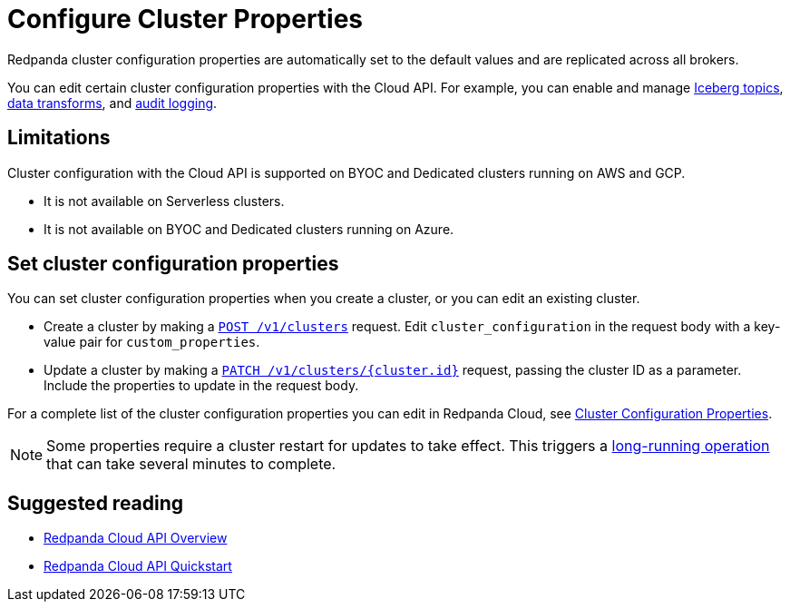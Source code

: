 = Configure Cluster Properties
:description: Learn how to configure cluster properties to enable and manage additional features.

Redpanda cluster configuration properties are automatically set to the default values and are replicated across all brokers. 

You can edit certain cluster configuration properties with the Cloud API. For example, you can enable and manage xref:manage:iceberg/about-iceberg-topics.adoc[Iceberg topics], xref:develop:data-transforms/index.adoc[data transforms], and xref:manage:cluster-maintenance/audit-logging.adoc[audit logging]. 

== Limitations

Cluster configuration with the Cloud API is supported on BYOC and Dedicated clusters running on AWS and GCP. 

- It is not available on Serverless clusters. 
- It is not available on BYOC and Dedicated clusters running on Azure.

== Set cluster configuration properties

You can set cluster configuration properties when you create a cluster, or you can edit an existing cluster.

* Create a cluster by making a xref:api:ROOT:cloud-controlplane-api.adoc#post-/v1/clusters[`POST /v1/clusters`] request. Edit `cluster_configuration` in the request body with a key-value pair for `custom_properties`.

* Update a cluster by making a xref:api:ROOT:cloud-controlplane-api.adoc#patch-/v1/clusters/-cluster.id-[`PATCH /v1/clusters/{cluster.id}`] request, passing the cluster ID as a parameter. Include the properties to update in the request body.

For a complete list of the cluster configuration properties you can edit in Redpanda Cloud, see xref:reference:properties/cluster-properties.adoc[Cluster Configuration Properties].

NOTE: Some properties require a cluster restart for updates to take effect. This triggers a xref:manage:api/cloud-byoc-controlplane-api.adoc#lro[long-running operation] that can take several minutes to complete.

== Suggested reading

* xref:manage:api/cloud-api-overview.adoc[Redpanda Cloud API Overview]
* xref:manage:api/cloud-api-quickstart.adoc[Redpanda Cloud API Quickstart]